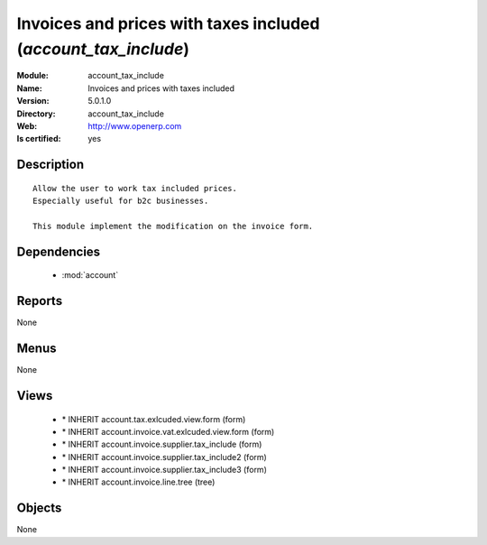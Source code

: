 
.. module:: account_tax_include
    :synopsis: Invoices and prices with taxes included
    :noindex:
.. 

.. raw:: html

    <link rel="stylesheet" href="../_static/hide_objects_in_sidebar.css" type="text/css" />

Invoices and prices with taxes included (*account_tax_include*)
===============================================================
:Module: account_tax_include
:Name: Invoices and prices with taxes included
:Version: 5.0.1.0
:Directory: account_tax_include
:Web: http://www.openerp.com
:Is certified: yes

Description
-----------

::

  Allow the user to work tax included prices.
  Especially useful for b2c businesses.
      
  This module implement the modification on the invoice form.

Dependencies
------------

 * :mod:`account`

Reports
-------

None


Menus
-------


None


Views
-----

 * \* INHERIT account.tax.exlcuded.view.form (form)
 * \* INHERIT account.invoice.vat.exlcuded.view.form (form)
 * \* INHERIT account.invoice.supplier.tax_include (form)
 * \* INHERIT account.invoice.supplier.tax_include2 (form)
 * \* INHERIT account.invoice.supplier.tax_include3 (form)
 * \* INHERIT account.invoice.line.tree (tree)


Objects
-------

None
